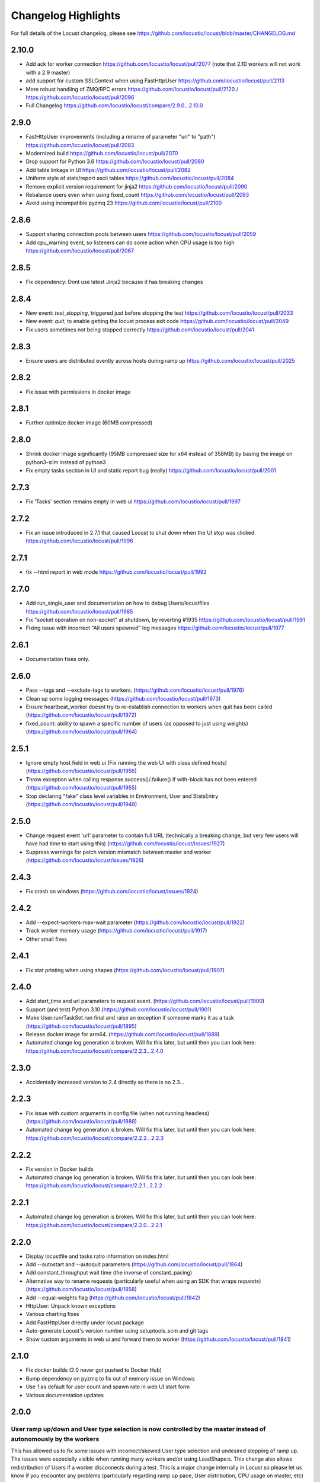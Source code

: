 ####################
Changelog Highlights
####################

For full details of the Locust changelog, please see https://github.com/locustio/locust/blob/master/CHANGELOG.md

2.10.0
======
* Add ack for worker connection https://github.com/locustio/locust/pull/2077 (note that 2.10 workers will not work with a 2.9 master)
* add support for custom SSLContext when using FastHttpUser https://github.com/locustio/locust/pull/2113
* More robust handling of ZMQ/RPC errors https://github.com/locustio/locust/pull/2120 / https://github.com/locustio/locust/pull/2096
* Full Changelog https://github.com/locustio/locust/compare/2.9.0...2.10.0

2.9.0
=====

* FastHttpUser improvements (including a rename of parameter "url" to "path") https://github.com/locustio/locust/pull/2083
* Modernized build https://github.com/locustio/locust/pull/2070
* Drop support for Python 3.6 https://github.com/locustio/locust/pull/2080
* Add table linkage in UI https://github.com/locustio/locust/pull/2082
* Uniform style of stats/report ascii tables https://github.com/locustio/locust/pull/2084
* Remove explicit version requirement for jinja2 https://github.com/locustio/locust/pull/2090
* Rebalance users even when using fixed_count https://github.com/locustio/locust/pull/2093
* Avoid using incompatible pyzmq 23 https://github.com/locustio/locust/pull/2100

2.8.6
=====

* Support sharing connection pools between users https://github.com/locustio/locust/pull/2059
* Add cpu_warning event, so listeners can do some action when CPU usage is too high https://github.com/locustio/locust/pull/2067

2.8.5
=====

* Fix dependency: Dont use latest Jinja2 because it has breaking changes

2.8.4
=====

* New event: `test_stopping`, triggered just before stopping the test https://github.com/locustio/locust/pull/2033
* New event: `quit`, to enable getting the locust process exit code https://github.com/locustio/locust/pull/2049
* Fix users sometimes not being stopped correctly https://github.com/locustio/locust/pull/2041

2.8.3
=====

* Ensure users are distributed evently across hosts during ramp up https://github.com/locustio/locust/pull/2025 

2.8.2
=====

* Fix issue with permissions in docker image

2.8.1
=====

* Further optimize docker image (60MB compressed)

2.8.0
=====

* Shrink docker image significantly (95MB compressed size for x64 instead of 358MB) by basing the image on python3-slim instead of python3 
* Fix empty tasks section in UI and static report bug (really) https://github.com/locustio/locust/pull/2001

2.7.3
=====

* Fix 'Tasks' section remains empty in web ui https://github.com/locustio/locust/pull/1997

2.7.2
=====

* Fix an issue introduced in 2.7.1 that caused Locust to shut down when the UI stop was clicked https://github.com/locustio/locust/pull/1996

2.7.1
=====
* fix --html report in web mode https://github.com/locustio/locust/pull/1992

2.7.0
=====

* Add run_single_user and documentation on how to debug Users/locustfiles https://github.com/locustio/locust/pull/1985
* Fix "socket operation on non-socket" at shutdown, by reverting #1935 https://github.com/locustio/locust/pull/1991
* Fixing issue with incorrect "All users spawned" log messages https://github.com/locustio/locust/pull/1977

2.6.1
=====

* Documentation fixes only.

2.6.0
=====
* Pass --tags and --exclude-tags to workers. (https://github.com/locustio/locust/pull/1976)
* Clean up some logging messages (https://github.com/locustio/locust/pull/1973)
* Ensure heartbeat\_worker doesnt try to re-establish connection to workers when quit has been called (https://github.com/locustio/locust/pull/1972)
* fixed\_count: ability to spawn a specific number of users \(as opposed to just using weights\) (https://github.com/locustio/locust/pull/1964)

2.5.1
=====

* Ignore empty host field in web ui (Fix running the web UI with class defined hosts) (https://github.com/locustio/locust/pull/1956)
* Throw exception when calling response.success()/.failure() if with-block has not been entered (https://github.com/locustio/locust/pull/1955)
* Stop declaring "fake" class level variables in Environment, User and StatsEntry (https://github.com/locustio/locust/pull/1948)

2.5.0
=====

* Change request event 'url' parameter to contain full URL (technically a breaking change, but very few users will have had time to start using this) (https://github.com/locustio/locust/issues/1927)
* Suppress warnings for patch version mismatch between master and worker (https://github.com/locustio/locust/issues/1926)

2.4.3
=====

* Fix crash on windows (https://github.com/locustio/locust/issues/1924)

2.4.2
=====

* Add --expect-workers-max-wait parameter (https://github.com/locustio/locust/pull/1922)
* Track worker memory usage (https://github.com/locustio/locust/pull/1917)
* Other small fixes

2.4.1
=====

* Fix stat printing when using shapes (https://github.com/locustio/locust/pull/1907)

2.4.0
=====

* Add start_time and url parameters to request event. (https://github.com/locustio/locust/pull/1900)
* Support (and test) Python 3.10 (https://github.com/locustio/locust/pull/1901)
* Make User.run/TaskSet.run final and raise an exception if someone marks it as a task (https://github.com/locustio/locust/pull/1895)
* Release docker image for arm64. (https://github.com/locustio/locust/pull/1889)
* Automated change log generation is broken. Will fix this later, but until then you can look here: https://github.com/locustio/locust/compare/2.2.3...2.4.0

2.3.0
=====

* Accidentally increased version to 2.4 directly so there is no 2.3...

2.2.3
=====

* Fix issue with custom arguments in config file (when not running headless) (https://github.com/locustio/locust/pull/1888)
* Automated change log generation is broken. Will fix this later, but until then you can look here: https://github.com/locustio/locust/compare/2.2.2...2.2.3

2.2.2
=====

* Fix version in Docker builds
* Automated change log generation is broken. Will fix this later, but until then you can look here: https://github.com/locustio/locust/compare/2.2.1...2.2.2

2.2.1
=====

* Automated change log generation is broken. Will fix this later, but until then you can look here: https://github.com/locustio/locust/compare/2.2.0...2.2.1

2.2.0
=====

* Display locustfile and tasks ratio information on index.html
* Add --autostart and --autoquit parameters (https://github.com/locustio/locust/pull/1864)
* Add constant\_throughput wait time \(the inverse of constant\_pacing\)
* Alternative way to rename requests (particularly useful when using an SDK that wraps `requests`) (https://github.com/locustio/locust/pull/1858)
* Add --equal-weights flag (https://github.com/locustio/locust/pull/1842)
* HttpUser: Unpack known exceptions
* Various charting fixes
* Add FastHttpUser directly under locust package
* Auto-generate Locust's version number using setuptools\_scm and git tags 
* Show custom arguments in web ui and forward them to worker (https://github.com/locustio/locust/pull/1841)

2.1.0
=====

* Fix docker builds (2.0 never got pushed to Docker Hub)
* Bump dependency on pyzmq to fix out of memory issue on Windows
* Use 1 as default for user count and spawn rate in web UI start form
* Various documentation updates

2.0.0
=====

User ramp up/down and User type selection is now controlled by the master instead of autonomously by the workers 
----------------------------------------------------------------------------------------------------------------
This has allowed us to fix some issues with incorrect/skewed User type selection and undesired stepping of ramp up. The issues were especially visible when running many workers and/or using LoadShape:s. This change also allows redistribution of Users if a worker disconnects during a test. This is a major change internally in Locust so please let us know if you encounter any problems (particularly regarding ramp up pace, User distribution, CPU usage on master, etc)

Other potentially breaking API changes
--------------------------------------
* Change the default User weight to 1 instead of 10 (the old default made no sense)
* Fire test_start and test_stop events on workers too (previously they were only fired on master/standalone instances)
* Workers now send their version number to master. Master will warn about version differences, and pre 2.0-versions will not be allowed to connect at all (because they would not work anyway)
* Update Flask dependency to 2.0

Significant merged PR:s (and prerelease version they were introduced in)
------------------------------------------------------------------------
* Allow workers to bypass version check by sending -1 as version (2.0.0) https://github.com/locustio/locust/pull/1830
* Improve logging messages and clean up code after dispatch refactoring (2.0.0b4) https://github.com/locustio/locust/pull/1826
* Remove `user_classes_count` from heartbeat payload (2.0.0b4) https://github.com/locustio/locust/pull/1825
* Add option to set concurrency of FastHttpUser/Session (2.0.0b3) https://github.com/locustio/locust/pull/1812/
* Fire test_start and test_stop events on worker nodes (2.0.0b3) https://github.com/locustio/locust/pull/1777/
* Auto shrink request stats table to fit terminal (2.0.0b2) https://github.com/locustio/locust/pull/1811
* Refactoring of the dispatch logic to improve performance (2.0.0b2) https://github.com/locustio/locust/pull/1809 
* Check version of workers when they connect. Warn if there is a mismatch, refuse 1.x workers to connect (2.0.0b1) https://github.com/locustio/locust/pull/1805 
* Change the default User weight to 1 instead of 10 (2.0.0b1) https://github.com/locustio/locust/pull/1803
* Upgrade to Flask 2 (2.0.0b1) https://github.com/locustio/locust/pull/1764
* Move User selection responsibility from worker to master in order to fix unbalanced distribution of users and uneven ramp-up (2.0.0b0) https://github.com/locustio/locust/pull/1621

Some of these are not really that significant and may be removed from this list at a later time, once 2.0 has stabilised.

1.6.0
=====

* Allow cross process communication using custom messages https://github.com/locustio/locust/pull/1782
* Fix: status "stopped" instead of "spawning", tick\(\) method of LoadShape called only once https://github.com/locustio/locust/pull/1769

1.5.3
=====

* Fix an issue with custom Users calling request_success/_failure.fire() not being added to statistics https://github.com/locustio/locust/pull/1761

1.5.2
=====

* Pin version of flask to 1.1.2, fixing https://github.com/locustio/locust/issues/1759
* Fix issue with GRPC compatibility and add GRPC example to documentation https://github.com/locustio/locust/pull/1755
* Use time.perf_counter() to calculate elapsed times everywhere, should only matter for Windows https://github.com/locustio/locust/pull/1758

1.5.1
=====

* Fixed an issue with 1.5.0 where an extra parameter (start_time) was passed to request event https://github.com/locustio/locust/pull/1754

1.5.0
=====

* Unify request_success/request_failure into a single event called request (the old ones are deprecated but still work) https://github.com/locustio/locust/issues/1724
* Add the response object and context as parameters to the request event. context is used to forward information to the request event handler (can be used for things like username, tags etc)

1.4.4
=====

* Ensure runner.quit finishes even when users are broken https://github.com/locustio/locust/pull/1728
* Make runner / user count available to LoadTestShape https://github.com/locustio/locust/pull/1719
* Other small fixes

1.4.3
=====

* Fix bug that broke the tooltips for charts in the Web UI 

1.4.2
=====

* Multiple improvements for charting including tooltips etc
* Added --html option to save HTML report https://github.com/locustio/locust/pull/1637
* Lots of other small fixes

1.4.1
=====

* Fix 100% cpu usage when running in docker/non-tty terminal https://github.com/locustio/locust/issues/1629

1.4.0
=====

* You can now control user count from terminal while the test is running https://github.com/locustio/locust/pull/1612
* Infinite run time is now the default for command line runs https://github.com/locustio/locust/pull/1625
* wait_time now defaults to zero https://github.com/locustio/locust/pull/1626

1.3.2
=====

* List Python 3.9 as supported in the package/on PyPi
* Fix XSS vulnerability in the web UI (sounds important but really isn't, as Locust UI is not meant to be exposed to outside users)

1.3.1
=====

* Bump minimum required gevent version to 20.9.0 (latest), as the previous ones had sneaky binary incompatibilities with the latest version of greenlet ("RuntimeWarning: greenlet.greenlet size changed, may indicate binary incompatibility. Expected 144 from C header, got 152 from PyObject")

1.3.0
=====

* Breaking change: Remove step-load feature (now that we have LoadTestShape it is no longer needed)
* More type hints to enable better code completion and linting of locustfiles

Bug fixes: 

* LoadTestShape.get\_run\_time is not relative to start of test https://github.com/locustio/locust/issues/1557
* Refactor and fix delayed user stopping in combination with on\_stop https://github.com/locustio/locust/pull/1560
* runner.quit gets blocked by slow on stop https://github.com/locustio/locust/issues/1552
* Remove legacy code that was only needed for py2
* Lots more

1.2.3
=====

* Bug fix (TypeError: code() takes at least 14 arguments (13 given) (Werkzeug version issue) https://github.com/locustio/locust/issues/1545)
* Bug fix (Locust stuck in "Shape worker starting" when restarting a test from the webUI https://github.com/locustio/locust/issues/1540)
* Various linting fixes that *should* have no functional impact

1.2.2
=====

* Bug fix (LoadTestShape in headless mode https://github.com/locustio/locust/pull/1539)

1.2.1
=====

* Bug fix (StatsEntry.use_response_times_cache must be set to True, https://github.com/locustio/locust/issues/1531)

1.2
===

* Rename hatch rate to spawn rate (the --hatch-rate parameter is only deprecated, but the hatch_complete event has been renamed spawning_complete)
* Ability to generate any custom load shape with LoadTestShape class
* Allow ramping down of users
* Ability to use save custom percentiles
* Improve command line stats output
* Bug fixes (excessive precision of metrics in losust csv stats, negative response time when system clock has changed, issue with non-string failure messages, some typos etc)
* Documentation improvements

1.1.1
=====

* --run-time flag is not respected if there is an exception in a test_stop listener
* FastHttpUser: Handle stream ended at an unexpected time and UnicodeDecodeError. Show bad/error status codes on failures page.
* Improve logging when locust master port is busy

1.1
===

* The official Docker image is now based on the ``python:3.8`` image instead of ``python:3.8-alpine``. This should 
  make it easier to install other python packages when extending the locust docker image.
* Allow Users to stop the runner by calling self.environment.runner.quit() (without deadlocking sometimes)
* Cut to only 5% free space on the top of the graphs
* Use csv module to generate csv data (solves issues with sample names that need escaping in csv)
* Various documentation improvements

1.0.3
=====

* Ability to control the exit code of the Locust process by setting :py:attr:`Environment.process_exit_code <locust.env.Environment.process_exit_code>`
* FastHttpLocust: Change dependency to use original geventhttpclient (now that releases can be made there) instead of geventhttpclient-wheels
* Fix search on readthedocs

1.0.2
=====

* Check for low open files limit (ulimit) and try to automatically increase it from within the locust process.
* Other various bug fixes as improvements


.. _changelog-1-0:

1.0, 1.0.1
==========

This version contains some breaking changes.

Locust class renamed to User
----------------------------

We've renamed the ``Locust`` and ``HttpLocust`` classes to ``User`` and ``HttpUser``. The ``locust`` attribute on 
:py:class:`TaskSet <locust.TaskSet>` instances has been renamed to :py:attr:`user <locust.TaskSet.user>`.

The parameter for setting number of users has also been changed, from ``-c`` / ``--clients`` to ``-u`` / ``--users``.

Ability to declare @task directly under the ``User`` class
----------------------------------------------------------

It's now possible to declare tasks directly under a User class like this:

.. code-block:: python

    class WebUser(User):
        @task
        def some_task(self):
            pass

In tasks declared under a User class (e.g. ``some_task`` in the example above), ``self`` refers to the User 
instance, as one would expect. For tasks defined under a :py:class:`TaskSet <locust.TaskSet>` class, ``self`` 
would refer to the ``TaskSet`` instance.

The ``task_set`` attribute on the ``User`` class (previously ``Locust`` class) has been removed. To declare a 
``User`` class with a single ``TaskSet`` one would now use the the :py:attr:`tasks <locust.User.tasks>` 
attribute instead:

.. code-block:: python

    class MyTaskSet(TaskSet):
        ...
    
    class WebUser(User):
        tasks = [MyTaskSet]


Task tagging
------------

A new :ref:`tag feature <tagging-tasks>` has been added that makes it possible to include/exclude tasks during 
a test run.

Tasks can be tagged using the :py:func:`@tag <locust.tag>` decorator:

.. code-block:: python

    class WebUser(User):
        @task
        @tag("tag1", "tag2")
        def my_task(self):
            ...

And tasks can then be specified/excluded using the ``--tags``/``-T`` and ``--exclude-tags``/``-E`` command line arguments. 


Environment variables changed
-----------------------------

The following changes has been made to the configuration environment variables

* ``LOCUST_MASTER`` has been renamed to ``LOCUST_MODE_MASTER`` (in order to make it less likely to get variable name collisions 
  when running Locust in Kubernetes/K8s which automatically adds environment variables depending on service/pod names).
* ``LOCUST_SLAVE`` has been renamed to ``LOCUST_MODE_WORKER``.
* ``LOCUST_MASTER_PORT`` has been renamed to ``LOCUST_MASTER_NODE_PORT``.
* ``LOCUST_MASTER_HOST`` has been renamed to ``LOCUST_MASTER_NODE_HOST``.
* ``CSVFILEBASE`` has been renamed to ``LOCUST_CSV``.

See the :ref:`configuration` documentation for a full list of available :ref:`environment variables <environment-variables>`.


Other breaking changes
----------------------

* The master/slave terminology has been changed to master/worker. Therefore the command line arguments ``--slave`` and
  ``--expect-slaves`` has been renamed to ``--worker`` and ``--expect-workers``.
* The option for running Locust without the Web UI has been renamed from ``--no-web`` to ``--headless``.
* Removed ``Locust.setup``, ``Locust.teardown``, ``TaskSet.setup`` and ``TaskSet.teardown`` hooks. If you want to 
  run code at the start or end of a test, you should instead use the :py:attr:`test_start <locust.event.Events.test_start>`
  and :py:attr:`test_stop <locust.event.Events.test_stop>` events:
  
  .. code-block:: python
  
      from locust import events
      
      @events.test_start.add_listener
      def on_test_start(**kw):
          print("test is starting")
        
      @events.test_stop.add_listener
      def on_test_start(**kw):
          print("test is stopping")
* ``TaskSequence`` and ``@seq_task`` has been replaced with :ref:`SequentialTaskSet <sequential-taskset>`.
* A ``User count`` column has been added to the history stats CSV file. The column order and column names has been changed.
* The official docker image no longer uses a shell script with a bunch of special environment variables to configure how 
  how locust is started. Instead, the ``locust`` command is now set as ``ENTRYPOINT`` of the docker image. See
  :ref:`running-in-docker` for more info.
* Command line option ``--csv-base-name`` has been removed, since it was just an alias for ``--csv``.
* The way Locust handles logging has been changed. We no longer wrap stdout (and stderr) to automatically make print 
  statements go into the log. ``print()`` statements now only goes to stdout. To add custom entries to the log, one 
  should now use the Python logging module:
  
  .. code-block:: python
  
      import logging
      logging.info("custom logging message)
  
  For more info see :ref:`logging`


Web UI improvements
-------------------

* It's now possible to protect the Web UI with Basic Auth using hte ``--web-auth`` command line argument.
* The Web UI can now be served over HTTPS by specifying a TLS certificate and key with the ``--tls-cert`` 
  and ``--tls-key`` command line arguments.
* If the number of users and hatch rate are specified on command line, it's now used to pre-populate the input fields in 
  the Web UI.



Other fixes and improvements
----------------------------

* Added ``--config`` command line option for specifying a :ref:`configuration file <configuration-file>` path
* The code base has been refactored to make it possible to run :ref:`Locust as a python lib <use-as-lib>`. 
* It's now possible to call ``response.failure()`` or ``response.success()`` multiple times when using 
  the ``catch_response=True`` in the HTTP clients. Only the last call to ``success``/``failure`` will count.
* The ``--help`` output has been improved by grouping related options together.



0.14.6
======

* Fix bug when running with latest Gevent version, and pinned the latest version


0.14.0
======

* Drop Python 2 and Python 3.5 support!
* Continuously measure CPU usage and emit a warning if we get a five second average above 90%
* Show CPU usage of slave nodes in the Web UI
* Fixed issue when running Locust distributed and new slave nodes connected during the hatching/ramp-up 
  phase (https://github.com/locustio/locust/issues/1168)


0.13.5
======

Various minor fixes, mainly regarding FastHttpLocust.

0.13.4
======

Identical to previous version, but now built & deployed to Pypi using Travis.

0.13.3
======

* Unable to properly connect multiple slaves - https://github.com/locustio/locust/issues/1176
* Zero exit code on exception - https://github.com/locustio/locust/issues/1172
* `--stop-timeout` is not respected when changing number of running Users in distributed mode - https://github.com/locustio/locust/issues/1162

0.13.2
======

* Fixed bug that broke the Web UI's repsonse time graph

0.13.1
======

* Fixed crash bug on Python 3.8.0
* Various other bug fixes and improvements.


0.13.0
======

* New API for specifying wait time - https://github.com/locustio/locust/pull/1118

  Example of the new API::

      from locust import HttpLocust, between
      class User(HttpLocust):
          # wait between 5 and 30 seconds
          wait_time = between(5, 30)

  There are three built in :ref:`wait time functions <wait_time_functions>`: :py:func:`between <locust.wait_time.between>`,
  :py:func:`constant <locust.wait_time.constant>` and :py:func:`constant_pacing <locust.wait_time.constant_pacing>`.

* FastHttpLocust: Accept self signed SSL certificates, ignore host checks. Improved response code handling
* Add current working dir to sys.path - https://github.com/locustio/locust/pull/484
* Web UI improvements: Added 90th percentile to table, failure per seconds as a series in the chart
* Ability to specify host in web ui
* Added response_length to request_failure event - https://github.com/locustio/locust/pull/1144
* Added p99.9 and p99.99 to request stats distribution csv - https://github.com/locustio/locust/pull/1125
* Various other bug fixes and improvements.

0.12.2
======

* Added `--skip-log-setup` to disable Locust's default logging setup.
* Added `--stop-timeout` to allow tasks to finish running their iteration before stopping
* Added 99.9 and 99.99 percentile response times to csv output
* Allow custom clients to set request response time to None. Those requests will be excluded
  when calculating median, average, min, max and percentile response times.
* Renamed the last row in statistics table from "Total" to "Aggregated" (since the values aren't
  a sum of the individual table rows).
* Some visual improvements to the web UI.
* Fixed issue with simulating fewer number of locust users than the number of slave/worker nodes.
* Fixed bugs in the web UI related to the fact that the stats table is truncated at 500 entries.
* Various other bug fixes and improvements.


0.12.1
======

* Added new :code:`FastHttpLocust` class that uses a faster HTTP client, which should be 5-6 times faster
  than the normal :code:`HttpLocust` class. For more info see the documentation on :ref:`increasing performance <increase-performance>`.
* Added ability to set the exit code of the locust process when exceptions has occurred within the user code,
  using the :code:`--exit-code-on-error` parameter.
* Added TCP keep alive to master/slave communication sockets to avoid broken connections in some environments.
* Dropped support for Python 3.4
* Numerous other bug fixes and improvements.


0.10.0
======

* Python 3.7 support
* Added a status page to the web UI when running Locust distributed showing the status of slave nodes
  and detect down slaves using heartbeats
* Numerous bugfixes/documentation updates (see detailed changelog)


0.9.0
=====

* Added detailed changelog (https://github.com/locustio/locust/blob/master/CHANGELOG.md)
* Numerous bugfixes (see detailed changelog)
* Added sequential task support - https://github.com/locustio/locust/pull/827
* Added support for user-defined wait_function - https://github.com/locustio/locust/pull/785
* By default, Locust no longer resets the statistics when the hatching is complete.
  Therefore :code:`--no-reset-stats` has been deprected (since it's now the default behaviour),
  and instead a new :code:`--reset-stats` option has been added.
* Dropped support for Python 3.3
* Updated documentation

0.8.1
=====

* Updated pyzmq version, and changed so that we don't pin a specific version.
  This makes it easier to install Locust on Windows.


0.8
===

* Python 3 support
* Dropped support for Python 2.6
* Added :code:`--no-reset-stats` option for controling if the statistics should be reset once
  the hatching is complete
* Added charts to the web UI for requests per second, average response time, and number of
  simulated users.
* Updated the design of the web UI.
* Added ability to write a CSV file for results via command line flag
* Added the URL of the host that is currently being tested to the web UI.
* We now also apply gevent's monkey patching of threads. This fixes an issue when
  using Locust to test Cassandra (https://github.com/locustio/locust/issues/569).
* Various bug fixes and improvements


0.7.5
=====

* Use version 1.1.1 of gevent. Fixes an install issue on certain versions of python.


0.7.4
=====

* Use a newer version of requests, which fixed an issue for users with older versions of
  requests getting ConnectionErrors (https://github.com/locustio/locust/issues/273).
* Various fixes to documentation.


0.7.3
=====

* Fixed bug where POST requests (and other methods as well) got incorrectly reported as
  GET requests, if the request resulted in a redirect.
* Added ability to download exceptions in CSV format. Download links has also been moved
  to its own tab in the web UI.


0.7.2
=====

* Locust now returns an exit code of 1 when any failed requests were reported.
* When making an HTTP request to an endpoint that responds with a redirect, the original
  URL that was requested is now used as the name for that entry in the statistics (unless
  an explicit override is specified through the *name* argument). Previously, the last
  URL in the redirect chain was used to label the request(s) in the statistics.
* Fixed bug which caused only the time of the last request in a redirect chain to be
  included in the reported time.
* Fixed bug which caused the download time of the request body not to be included in the
  reported response time.
* Fixed bug that occurred on some linux dists that were tampering with the python-requests
  system package (removing dependencies which requests is bundling). This bug only occured
  when installing Locust in the python system packages, and not when using virtualenv.
* Various minor fixes and improvements.


0.7.1
=====

* Exceptions that occurs within TaskSets are now catched by default.
* Fixed bug which caused Min response time to always be 0 after all locusts had been hatched
  and the statistics had been reset.
* Minor UI improvements in the web interface.
* Handle messages from "zombie" slaves by ignoring the message and making a log entry
  in the master process.



0.7
===

HTTP client functionality moved to HttpLocust
---------------------------------------------

Previously, the Locust class instantiated a :py:class:`HttpSession <locust.clients.HttpSession>`
under the client attribute that was used to make HTTP requests. This funcionality has
now been moved into the :py:class:`HttpLocust <locust.core.HttpLocust>` class, in an
effort to make it more obvious how one can use Locust to
:doc:`load test non-HTTP systems <testing-other-systems>`.

To make existing locust scripts compatible with the new version you should make your
locust classes inherit from HttpLocust instead of the base Locust class.


msgpack for serializing master/slave data
-----------------------------------------

Locust now uses `msgpack <http://msgpack.org/>`_ for serializing data that is sent between
a master node and its slaves. This addresses a possible attack that can be used to execute
code remote, if one has access to the internal locust ports that are used for master-slave
communication. The reason for this exploit was due to the fact that pickle was used.

.. warning::

    Anyone who uses an older version should make sure that their Locust machines are not publicly
    accessible on port 5557 and 5558. Also, one should never run Locust as root.

Anyone who uses the :py:class:`report_to_master <locust.events.report_to_master>` and
:py:class:`slave_report <locust.events.slave_report>` events, needs to make sure that
any data that is attached to the slave reports is serializable by msgpack.

requests updated to version 2.2
-------------------------------

Locust updated `requests <http://python-requests.org/>`_ to the latest major release.

.. note::

   Requests 1.0 introduced some major API changes (and 2.0 just a few). Please check if you
   are using any internal features and check the documentation:
   `Migrating to 1.x <http://docs.python-requests.org/en/latest/api/#migrating-to-1-x>`_ and
   `Migrationg to 2.x <http://docs.python-requests.org/en/latest/api/#migrating-to-2-x>`_

gevent updated to version 1.0
-------------------------------

gevent 1.0 has now been released and Locust has been updated accordingly.

Big refactoring of request statistics code
------------------------------------------

Refactored :py:class:`RequestStats`.

* Created :py:class:`StatsEntry` which represents a single stats entry (URL).

Previously the :py:class:`RequestStats` was actually doing two different things:

* It was holding track of the aggregated stats from all requests
* It was holding the stats for single stats entries.

Now RequestStats should be instantiated and holds the global stats, as well as a dict of StatsEntry instances which holds the stats for single stats entries (URLs)

Removed support for avg_wait
----------------------------

Previously one could specify avg_wait to :py:class:`TaskSet` and :py:class:`Locust` that Locust would try to strive to. However this can be sufficiently accomplished by using min_wait and max_wait for most use-cases. Therefore we've decided to remove the avg_wait as its use-case is not clear or just too narrow to be in the Locust core.

Removed support for ramping
----------------------------

Previously one could tell Locust, using the --ramp option, to try to find a stable client count that the target host could handle, but it's been broken and undocumented for quite a while so we've decided to remove it from the locust core and perhaps have it reappear as a plugin in the future.


Locust Event hooks now takes keyword argument
---------------------------------------------

When :doc:`extending-locust` by listening to :ref:`events`, the listener functions should now expect
the arguments to be passed in as keyword arguments. It's also highly recommended to add an extra
wildcard keyword arguments to listener functions, since they're then less likely to break if extra
arguments are added to that event in some future version. For example::

    from locust import events

    def on_request(request_type, name, response_time, response_length, **kw):
        print "Got request!"

    locust.events.request_success += on_request

The *method* and *path* arguments to :py:obj:`request_success <locust.events.request_success>` and
:py:obj:`request_failure <locust.events.request_failure>` are now called *request_type* and *name*,
since it's less HTTP specific.


Other changes
-------------

* You can now specify the port on which to run the web host
* Various code cleanups
* Updated gevent/zmq libraries
* Switched to unittest2 discovery
* Added option --only-summary to only output the summary to the console, thus disabling the periodic stats output.
* Locust will now make sure to spawn all the specified locusts in distributed mode, not just a multiple of the number of slaves.
* Fixed the broken Vagrant example.
* Fixed the broken events example (events.py).
* Fixed issue where the request column was not sortable in the web-ui.
* Minor styling of the statistics table in the web-ui.
* Added options to specify host and ports in distributed mode using --master-host, --master-port for the slaves, --master-bind-host, --master-bind-port for the master.
* Removed previously deprecated and obsolete classes WebLocust and SubLocust.
* Fixed so that also failed requests count, when specifying a maximum number of requests on the command line


0.6.2
=====

* Made Locust compatible with gevent 1.0rc2. This allows user to step around a problem
  with running Locust under some versions of CentOS, that can be fixed by upgrading
  gevent to 1.0.
* Added :py:attr:`parent <locust.core.TaskSet.parent>` attribute to TaskSet class that
  refers to the parent TaskSet, or Locust, instance. Contributed by Aaron Daubman.


0.6.1
=====

* Fixed bug that was causing problems when setting a maximum number of requests using the
  **-n** or **--num-request** command line parameter.


0.6
===

.. warning::

    This version comes with non backward compatible changes to the API.
    Anyone who is currently using existing locust scripts and want to upgrade to 0.6
    should read through these changes.

:py:class:`SubLocust <locust.core.SubLocust>` replaced by :py:class:`TaskSet <locust.core.TaskSet>` and :py:class:`Locust <locust.core.Locust>` class behaviour changed
-----------------------------------------------------------------------------------------------------------------------------------------------------------------------

:py:class:`Locust <locust.core.Locust>` classes does no longer control task scheduling and execution.
Therefore, you no longer define tasks within Locust classes, instead the Locust class has a
:py:attr:`task_set <locust.core.Locust.task_set>` attribute which should point to a
:py:class:`TaskSet <locust.core.TaskSet>` class. Tasks should now be defined in TaskSet
classes, in the same way that was previously done in Locust and SubLocust classes. TaskSets can be
nested just like SubLocust classes could.

So the following code for 0.5.1::

    class User(Locust):
        min_wait = 10000
        max_wait = 120000

        @task(10)
        def index(self):
            self.client.get("/")

        @task(2)
        class AboutPage(SubLocust):
            min_wait = 10000
            max_wait = 120000

            def on_init(self):
                self.client.get("/about/")

            @task
            def team_page(self):
                self.client.get("/about/team/")

            @task
            def press_page(self):
                self.client.get("/about/press/")

            @task
            def stop(self):
                self.interrupt()

Should now be written like::

    class BrowsePage(TaskSet):
        @task(10)
        def index(self):
            self.client.get("/")

        @task(2)
        class AboutPage(TaskSet):
            def on_init(self):
                self.client.get("/about/")

            @task
            def team_page(self):
                self.client.get("/about/team/")

            @task
            def press_page(self):
                self.client.get("/about/press/")

            @task
            def stop(self):
                self.interrupt()

    class User(Locust):
        min_wait = 10000
        max_wait = 120000
        task_set = BrowsePage

Each TaskSet instance gets a :py:attr:`locust <locust.core.TaskSet.locust>` attribute, which refers to the
Locust class.

Locust now uses Requests
------------------------

Locust's own HttpBrowser class (which was typically accessed through *self.client* from within a locust class)
has been replaced by a thin wrapper around the requests library (http://python-requests.org). This comes with
a number of advantages. Users can  now take advantage of a well documented, well written, fully fledged
library for making HTTP requests. However, it also comes with some small API changes wich will require users
to update their existing load testing scripts.

Gzip encoding turned on by default
^^^^^^^^^^^^^^^^^^^^^^^^^^^^^^^^^^

The HTTP client now sends headers for accepting gzip encoding by default. The **--gzip** command line argument
has been removed and if someone want to disable the *Accept-Encoding* that the HTTP client uses, or any
other HTTP headers you can do::

    class MyWebUser(Locust):
        def on_start(self):
            self.client.headers = {"Accept-Encoding":""}


Improved HTTP client
^^^^^^^^^^^^^^^^^^^^

Because of the switch to using python-requests in the HTTP client, the API for the client has also
gotten a few changes.

* Additionally to the :py:meth:`get <locust.clients.HttpSession.get>`, :py:meth:`post <locust.clients.HttpSession.post>`,
  :py:meth:`put <locust.clients.HttpSession.put>`, :py:meth:`delete <locust.clients.HttpSession.delete>` and
  :py:meth:`head <locust.clients.HttpSession.head>` methods, the :py:class:`HttpSession <locust.clients.HttpSession>` class
  now also has :py:meth:`patch <locust.clients.HttpSession.patch>` and :py:meth:`options <locust.clients.HttpSession.options>` methods.

* All arguments to the HTTP request methods, except for **url** and **data** should now be specified as keyword arguments.
  For example, previously one could specify headers using::

      client.get("/path", {"User-Agent":"locust"}) # this will no longer work

  And should now be specified like::

      client.get("/path", headers={"User-Agent":"locust"})

* In general the whole HTTP client is now more powerful since it leverages on python-requests. Features that we're
  now able to use in Locust includes file upload, SSL, connection keep-alive, and more.
  See the `python-requests documentation <http://python-requests.org>`_ for more details.

* The new :py:class:`HttpSession <locust.clients.HttpSession>` class' methods now return python-request
  :py:class:`Response <requests.Response>` objects. This means that accessing the content of the response
  is no longer made using the **data** attribute, but instead the **content** attribute. The HTTP response
  code is now accessed through the **status_code** attribute, instead of the **code** attribute.


HttpSession methods' catch_response argument improved and allow_http_error argument removed
^^^^^^^^^^^^^^^^^^^^^^^^^^^^^^^^^^^^^^^^^^^^^^^^^^^^^^^^^^^^^^^^^^^^^^^^^^^^^^^^^^^^^^^^^^^
* When doing HTTP requests using the **catch_response** argument, the context manager that is returned now
  provides two functions, :py:meth:`success <locust.clients.ResponseContextManager.success>` and
  :py:meth:`failure <locust.clients.ResponseContextManager.failure>` that can be used to manually control
  what the request should be reported as in Locust's statistics.

  .. autoclass:: locust.clients.ResponseContextManager
    :members: success, failure
    :noindex:

* The **allow_http_error** argument of the HTTP client's methods has been removed. Instead one can use the
  **catch_response** argument to get a context manager, which can be used together with a with statement.

  The following code in the previous Locust version::

      client.get("/does/not/exist", allow_http_error=True)

  Can instead now be written like::

      with client.get("/does/not/exist", catch_response=True) as response:
          response.success()


Other improvements and bug fixes
--------------------------------

* Scheduled task callables can now take keyword arguments and not only normal function arguments.
* SubLocust classes that are scheduled using :func:`locust.core.Locust.schedule_task` can now take
  arguments and keyword arguments (available in *self.args* and *self.kwargs*).
* Fixed bug where the average content size would be zero when doing requests against a server that
  didn't set the content-length header (i.e. server that uses *Transfer-Encoding: chunked*)



Smaller API Changes
-------------------

* The *require_once* decorator has been removed. It was an old legacy function that no longer fit into
  the current way of writing Locust tests, where tasks are either methods under a Locust class or SubLocust
  classes containing task methods.
* Changed signature of :func:`locust.core.Locust.schedule_task`. Previously all extra arguments that
  was given to the method was passed on to the task when it was called. It no longer accepts extra arguments.
  Instead, it takes an *args* argument (list) and a *kwargs* argument (dict) which are be passed to the task when
  it's called.
* Arguments for :py:class:`request_success <locust.events.request_success>` event hook has been changed.
  Previously it took an HTTP Response instance as argument, but this has been changed to take the
  content-length of the response instead. This makes it easier to write custom clients for Locust.


0.5.1
=====

* Fixed bug which caused --logfile and --loglevel command line parameters to not be respected when running
  locust without zeromq.

0.5
===

API changes
-----------

* Web inteface is now turned on by default. The **--web** command line option has been replaced by --no-web.
* :func:`locust.events.request_success`  and :func:`locust.events.request_failure` now gets the HTTP method as the first argument.

Improvements and bug fixes
--------------------------

* Removed **--show-task-ratio-confluence** and added a **--show-task-ratio-json** option instead. The
  **--show-task-ratio-json** will output JSON data containing the task execution ratio for the locust
  "brain".
* The HTTP method used when a client requests a URL is now displayed in the web UI
* Some fixes and improvements in the stats exporting:

 * A file name is now set (using content-disposition header) when downloading stats.
 * The order of the column headers for request stats was wrong.
 * Thanks Benjamin W. Smith, Jussi Kuosa and Samuele Pedroni!

0.4
===

API changes
-----------

* WebLocust class has been deprecated and is now called just Locust. The class that was previously
  called Locust is now called LocustBase.
* The *catch_http_error* argument to HttpClient.get() and HttpClient.post() has been renamed to
  *allow_http_error*.

Improvements and bug fixes
--------------------------

* Locust now uses python's logging module for all logging
* Added the ability to change the number of spawned users when a test is running, without having
  to restart the test.
* Experimental support for automatically ramping up and down the number of locust to find a maximum
  number of concurrent users (based on some parameters like response times and acceptable failure
  rate).
* Added support for failing requests based on the response data, even if the HTTP response was OK.
* Improved master node performance in order to not get bottlenecked when using enough slaves (>100)
* Minor improvements in web interface.
* Fixed missing template dir in MANIFEST file causing locust installed with "setup.py install" not to work.
